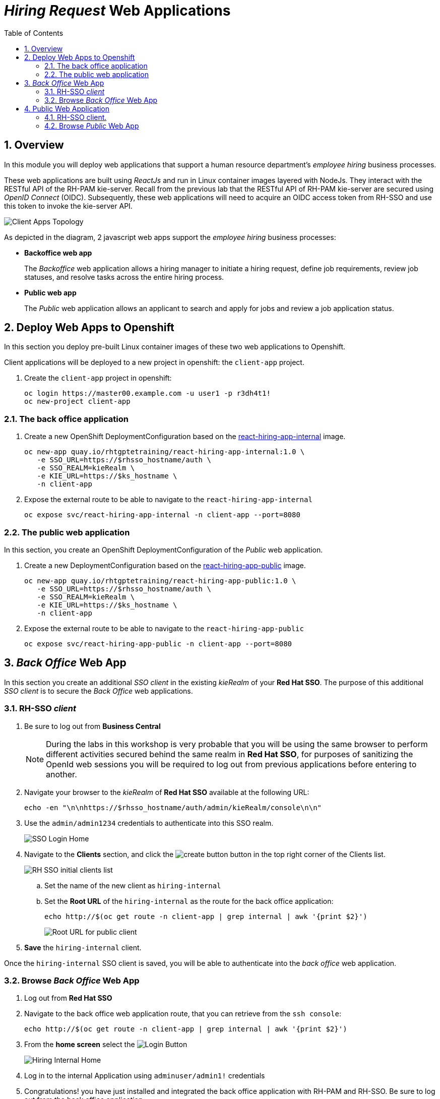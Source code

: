 :noaudio:
:scrollbar:
:data-uri:
:toc2:
:linkattrs:

= _Hiring Request_ Web Applications

:numbered:


== Overview
In this module you will deploy web applications that support a human resource department's _employee hiring_ business processes.

These web applications are built using _ReactJs_ and run in Linux container images layered with NodeJs.  They interact with the RESTful API of the RH-PAM kie-server.  Recall from the previous lab that the RESTful API of RH-PAM kie-server are secured using _OpenID Connect_ (OIDC).  Subsequently, these web applications will need to acquire an OIDC access token from RH-SSO and use this token to invoke the kie-server API.

image:images/client-apps-topology.png[Client Apps Topology]

As depicted in the diagram, 2 javascript web apps support the _employee hiring_ business processes:

* *Backoffice web app*
+
The _Backoffice_  web application allows a hiring manager to initiate a hiring request, define job requirements, review job statuses, and resolve tasks across the entire hiring process.

* *Public web app*
+
The _Public_ web application allows an applicant to search and apply for jobs and review a job application status.


== Deploy Web Apps to Openshift
In this section you deploy pre-built Linux container images of these two web applications to Openshift.

Client applications will be deployed to a new project in openshift: the `client-app` project.

. Create the `client-app` project in openshift:
+
----
oc login https://master00.example.com -u user1 -p r3dh4t1!
oc new-project client-app
----

=== The back office application

. Create a new OpenShift DeploymentConfiguration based on the link:https://quay.io/repository/rhtgptetraining/react-hiring-app-internal[react-hiring-app-internal] image.
+
----
oc new-app quay.io/rhtgptetraining/react-hiring-app-internal:1.0 \
   -e SSO_URL=https://$rhsso_hostname/auth \
   -e SSO_REALM=kieRealm \
   -e KIE_URL=https://$ks_hostname \
   -n client-app
----


. Expose the external route to be able to navigate to the `react-hiring-app-internal`
+
----
oc expose svc/react-hiring-app-internal -n client-app --port=8080
----

=== The public web application
In this section, you create an OpenShift DeploymentConfiguration of the _Public_ web application.

. Create a new DeploymentConfiguration based on the link:https://quay.io/repository/rhtgptetraining/react-hiring-app-public[react-hiring-app-public] image.
+
----
oc new-app quay.io/rhtgptetraining/react-hiring-app-public:1.0 \
   -e SSO_URL=https://$rhsso_hostname/auth \
   -e SSO_REALM=kieRealm \
   -e KIE_URL=https://$ks_hostname \
   -n client-app
----

. Expose the external route to be able to navigate to the `react-hiring-app-public`
+
----
oc expose svc/react-hiring-app-public -n client-app --port=8080
----

== _Back Office_ Web App

In this section you create an additional _SSO client_ in the existing _kieRealm_ of your *Red Hat SSO*.  
The purpose of this additional _SSO client_ is to secure the _Back Office_ web applications.

=== RH-SSO _client_

. Be sure to log out from *Business Central*
+
[NOTE]
====
During the labs in this workshop is very probable that you will be using the same browser to perform different activities secured behind the same realm in *Red Hat SSO*, for purposes of sanitizing the OpenId web sessions you will be required to log out from previous applications before entering to another.
====

. Navigate your browser to the _kieRealm_ of *Red Hat SSO* available at the following URL:
+
----
echo -en "\n\nhttps://$rhsso_hostname/auth/admin/kieRealm/console\n\n"
----

. Use the `admin/admin1234` credentials to authenticate into this SSO realm.
+
image:images/sso_login_home.png[SSO Login Home]


. Navigate to the *Clients* section, and click the image:images/create-button.png[] button in the top right corner of the Clients list.
+
image:images/sso-clients-list.png[RH SSO initial clients list]

.. Set the name of the new client as `hiring-internal`

.. Set the *Root URL* of the `hiring-internal` as the route for the back office application:
+
----
echo http://$(oc get route -n client-app | grep internal | awk '{print $2}')
----
+
image:images/hiring-internal-add-root-url.png[Root URL for public client]

. *Save* the `hiring-internal` client.

Once the `hiring-internal` SSO client is saved, you will be able to authenticate into the _back office_ web application.

=== Browse _Back Office_ Web App
. Log out from *Red Hat SSO*

. Navigate to the back office web application route, that you can retrieve from the `ssh console`:
+
----
echo http://$(oc get route -n client-app | grep internal | awk '{print $2}')
----

. From the *home screen* select the image:images/internal-login-button.png[Login Button]
+
image:images/hiring-internal-home.png[Hiring Internal Home]

. Log in to the internal Application using `adminuser/admin1!` credentials

. Congratulations! you have just installed and integrated the back office application with RH-PAM and RH-SSO. Be sure to log out from the back office application.
+
image:images/hiring-internal-dashboard.png[Hiring internal dashboard]

== Public Web Application 

=== RH-SSO client.

. Log out from the back office application.

. Login to Red Hat SSO_URL
+
----
echo -en "\n\nhttps://$rhsso_hostname/auth/admin/kieRealm/console\n\n"
----

. Navigate to the *Clients* section, and click the image:images/create-button.png[] button in the top right corner of the Clients list.
+
image:images/sso-clients-list.png[RH SSO initial clients list]

.. Set the name of the new client as `hiring-public`

.. Set the *Root URL* of the `hiring-public` as the route for the public web application:
+
----
echo http://$(oc get route -n client-app | grep public | awk '{print $2}')
----
+
image:images/hiring-public-add-root-url.png[Root URL for public client]

. *Save* the `hiring-public` client.

=== Browse _Public_ Web App

. Log out from *Red Hat SSO*

. Navigate to the public web application route, that you can retrieve from the `ssh console`:
+
----
echo http://$(oc get route -n client-app | grep public | awk '{print $2}')
----

. From the *home screen* select the image:images/public-login-button.png[Login Button]
+
image:images/hiring-public-home.png[Public Hiring Home]

. Log in to the public web Application using `adminuser/admin1!` credentials

. Congratulations! you had just installed and integrated the public web application with RH-PAM and RH-SSO. Be sure to log out from the public web application.
+
image:images/hiring-public-protected.png[Hiring public protected]

